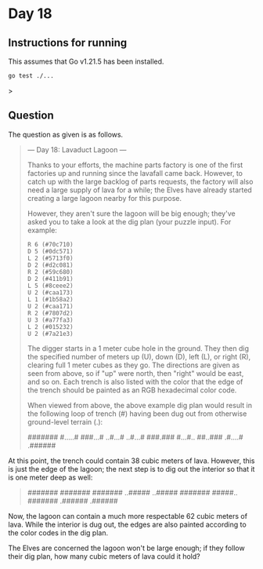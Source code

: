 * Day 18
** Instructions for running
This assumes that Go v1.21.5 has been installed.

#+begin_src sh
go test ./...
#+end_src>

** Question
The question as given is as follows.

#+begin_quote
--- Day 18: Lavaduct Lagoon ---

Thanks to your efforts, the machine parts factory is one of the first factories
up and running since the lavafall came back. However, to catch up with the large
backlog of parts requests, the factory will also need a large supply of lava for
a while; the Elves have already started creating a large lagoon nearby for this
purpose.

However, they aren't sure the lagoon will be big enough; they've asked you to
take a look at the dig plan (your puzzle input). For example:

#+begin_src
R 6 (#70c710)
D 5 (#0dc571)
L 2 (#5713f0)
D 2 (#d2c081)
R 2 (#59c680)
D 2 (#411b91)
L 5 (#8ceee2)
U 2 (#caa173)
L 1 (#1b58a2)
U 2 (#caa171)
R 2 (#7807d2)
U 3 (#a77fa3)
L 2 (#015232)
U 2 (#7a21e3)
#+end_src

The digger starts in a 1 meter cube hole in the ground. They then dig the
specified number of meters up (U), down (D), left (L), or right (R), clearing
full 1 meter cubes as they go. The directions are given as seen from above, so
if "up" were north, then "right" would be east, and so on. Each trench is also
listed with the color that the edge of the trench should be painted as an RGB
hexadecimal color code.

When viewed from above, the above example dig plan would result in the following
loop of trench (#) having been dug out from otherwise ground-level terrain (.):

#+begin_quote
#######
#.....#
###...#
..#...#
..#...#
###.###
#...#..
##..###
.#....#
.######
#+end_quote

At this point, the trench could contain 38 cubic meters of lava. However, this
is just the edge of the lagoon; the next step is to dig out the interior so that
it is one meter deep as well:

#+begin_quote
#######
#######
#######
..#####
..#####
#######
#####..
#######
.######
.######
#+end_quote

Now, the lagoon can contain a much more respectable 62 cubic meters of
lava. While the interior is dug out, the edges are also painted according to the
color codes in the dig plan.

The Elves are concerned the lagoon won't be large enough; if they follow their
dig plan, how many cubic meters of lava could it hold?
